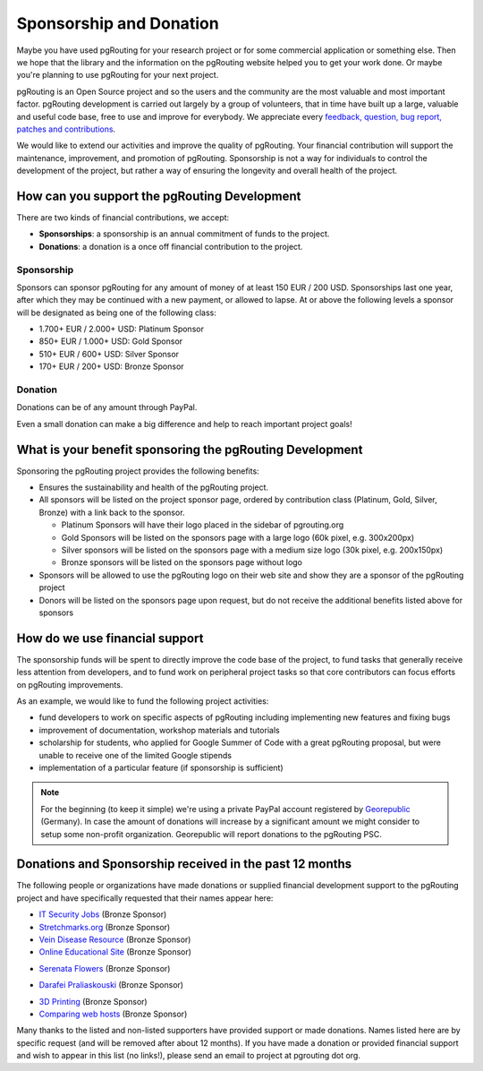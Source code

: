 ..
   ****************************************************************************
    pgRouting Website
    Copyright(c) pgRouting Contributors

    This documentation is licensed under a Creative Commons Attribution-Share
    Alike 3.0 License: http://creativecommons.org/licenses/by-sa/3.0/
   ****************************************************************************

.. _sponsorship:

Sponsorship and Donation
===============================================================================

Maybe you have used pgRouting for your research project or for some commercial application or something else. Then we hope that the library and the information on the pgRouting website helped you to get your work done. Or maybe you're planning to use pgRouting for your next project.

pgRouting is an Open Source project and so the users and the community are the most valuable and most important factor. pgRouting development is carried out largely by a group of volunteers, that in time have built up a large, valuable and useful code base, free to use and improve for everybody. We appreciate every `feedback, question, bug report, patches and contributions <development>`_.

We would like to extend our activities and improve the quality of pgRouting. Your financial contribution will support the maintenance, improvement, and promotion of pgRouting. Sponsorship is not a way for individuals to control the development of the project, but rather a way of ensuring the longevity and overall health of the project.


How can you support the pgRouting Development
-------------------------------------------------------------------------------

There are two kinds of financial contributions, we accept:

* **Sponsorships**: a sponsorship is an annual commitment of funds to the project.
* **Donations**: a donation is a once off financial contribution to the project.


Sponsorship
^^^^^^^^^^^^^^^^^^^^^^^^^^^^^^^^^^^^^^^^^^^^^^^^^^^^^^^^^^^^^^^^^^^^^^^^^^^^^^^

Sponsors can sponsor pgRouting for any amount of money of at least 150 EUR / 200 USD. Sponsorships last one year, after which they may be continued with a new payment, or allowed to lapse. At or above the following levels a sponsor will be designated as being one of the following class:

* 1.700+ EUR / 2.000+ USD: Platinum Sponsor
* 850+ EUR / 1.000+ USD: Gold Sponsor
* 510+ EUR / 600+ USD: Silver Sponsor
* 170+ EUR / 200+ USD: Bronze Sponsor

.. raw:: html

  <p>Organizations or individuals interested in sponsoring the pgRouting project
  should contact
  <script type="text/javascript">
	  document.write('<a href="mailto:' + new Array("project","pgrouting.org").join("@") + '">project at pgrouting dot org</a>');
  </script>
  with questions, or to make arrangements.</p>


Donation
^^^^^^^^^^^^^^^^^^^^^^^^^^^^^^^^^^^^^^^^^^^^^^^^^^^^^^^^^^^^^^^^^^^^^^^^^^^^^^^

Donations can be of any amount through PayPal.

.. raw:: html

	<div style="text-align:center;">
		<form action="https://www.paypal.com/cgi-bin/webscr" method="post">
			<input type="hidden" name="cmd" value="_donations">
			<!--input type="hidden" name="hosted_button_id" value="K6GT9CC2ZPTDG"-->
			<input type="hidden" name="business" value="donate@pgrouting.org">
			<input type="hidden" name="notify_url" value="http://www.pgrouting.org">
			<input type="hidden" name="item_name" value="Donation for pgRouting Project">
			<input type="image" src="https://www.paypal.com/en_US/i/btn/btn_donate_LG.gif" border="0" name="submit" alt="PayPal - The safer, easier way to pay online!" style="border:none;">
			<select name="currency_code" class="paypal_currency">
				<option value="EUR" title="€" selected="">EUR</option>
				<option value="AUD" title="$">AUD</option>
				<option value="GBP" title="£">GBP</option>
				<option value="JPY" title="¥">JPY</option>
				<option value="CAD" title="$">CAD</option>
				<option value="CHF" title="">CHF</option>
				<option value="USD" title="$">USD</option>
			</select>
			<img alt="" border="0" src="https://www.paypal.com/en_US/i/scr/pixel.gif" width="1" height="1">
		</form>
	</div>

Even a small donation can make a big difference and help to reach important project goals!


What is your benefit sponsoring the pgRouting Development
-------------------------------------------------------------------------------

Sponsoring the pgRouting project provides the following benefits:

* Ensures the sustainability and health of the pgRouting project.
* All sponsors will be listed on the project sponsor page, ordered by contribution class (Platinum, Gold, Silver, Bronze) with a link back to the sponsor.

  * Platinum Sponsors will have their logo placed in the sidebar of pgrouting.org
  * Gold Sponsors will be listed on the sponsors page with a large logo (60k pixel, e.g. 300x200px)
  * Silver sponsors will be listed on the sponsors page with a medium size logo (30k pixel, e.g. 200x150px)
  * Bronze sponsors will be listed on the sponsors page without logo

* Sponsors will be allowed to use the pgRouting logo on their web site and show they are a sponsor of the pgRouting project
* Donors will be listed on the sponsors page upon request, but do not receive the additional benefits listed above for sponsors


How do we use financial support
-------------------------------------------------------------------------------

The sponsorship funds will be spent to directly improve the code base of the project, to fund tasks that generally receive less attention from developers, and to fund work on peripheral project tasks so that core contributors can focus efforts on pgRouting improvements.

As an example, we would like to fund the following project activities:

* fund developers to work on specific aspects of pgRouting including implementing new features and fixing bugs
* improvement of documentation, workshop materials and tutorials
* scholarship for students, who applied for Google Summer of Code with a great pgRouting proposal, but were unable to receive one of the limited Google stipends
* implementation of a particular feature (if sponsorship is sufficient)


.. note::

	For the beginning (to keep it simple) we're using a private PayPal account 	registered by `Georepublic <http://georepublic.info>`_ (Germany). In case the amount of donations will increase by a significant amount we might 	consider to setup some non-profit organization. Georepublic will report donations to the pgRouting PSC.


Donations and Sponsorship received in the past 12 months
-------------------------------------------------------------------------------

The following people or organizations have made donations or supplied financial development support to the pgRouting project and have specifically requested that their names appear here:

* `IT Security Jobs <https://www.cybersecurityjobs.net>`_ (Bronze Sponsor)
* `Stretchmarks.org <http://stretchmarks.org>`_ (Bronze Sponsor)
* `Vein Disease Resource <https://varicoseveins.org>`_ (Bronze Sponsor)
* `Online Educational Site <http://www.onlinedegree.com>`_ (Bronze Sponsor)
* `Serenata Flowers <http://www.serenataflowers.com>`_ (Bronze Sponsor)
	|sponsor_serenata|

.. |sponsor_serenata| image:: _static/img/sponsor_serenata.jpg
	 :width: 120
	 :target: http://www.serenataflowers.com
	 :alt:  SerenataFlowers.com

* `Darafei Praliaskouski <http://komzpa.net/>`_ (Bronze Sponsor)
	|sponsor_komzpa|

.. |sponsor_komzpa| image:: https://s.gravatar.com/avatar/d9bf60a9d201fe514efa27ac865dc5f7?s=77
	 :target: http://komzpa.net/
	 :alt:  Darafei Praliaskouski

* `3D Printing <https://www.allthat3d.com>`_ (Bronze Sponsor)
* `Comparing web hosts <https://www.websitehostingrating.com/bluehost-vs-siteground-vs-inmotion/>`_ (Bronze Sponsor)

Many thanks to the listed and non-listed supporters have provided support or made donations. Names listed here are by specific request (and will be removed after about 12 months). If you have made a donation or provided financial support and wish to appear in this list (no links!), please send an email to project at pgrouting dot org.


